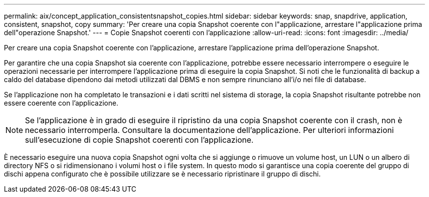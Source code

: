 ---
permalink: aix/concept_application_consistentsnapshot_copies.html 
sidebar: sidebar 
keywords: snap, snapdrive, application, consistent, snapshot, copy 
summary: 'Per creare una copia Snapshot coerente con l"applicazione, arrestare l"applicazione prima dell"operazione Snapshot.' 
---
= Copie Snapshot coerenti con l'applicazione
:allow-uri-read: 
:icons: font
:imagesdir: ../media/


[role="lead"]
Per creare una copia Snapshot coerente con l'applicazione, arrestare l'applicazione prima dell'operazione Snapshot.

Per garantire che una copia Snapshot sia coerente con l'applicazione, potrebbe essere necessario interrompere o eseguire le operazioni necessarie per interrompere l'applicazione prima di eseguire la copia Snapshot. Si noti che le funzionalità di backup a caldo del database dipendono dai metodi utilizzati dal DBMS e non sempre rinunciano all'i/o nei file di database.

Se l'applicazione non ha completato le transazioni e i dati scritti nel sistema di storage, la copia Snapshot risultante potrebbe non essere coerente con l'applicazione.


NOTE: Se l'applicazione è in grado di eseguire il ripristino da una copia Snapshot coerente con il crash, non è necessario interromperla. Consultare la documentazione dell'applicazione. Per ulteriori informazioni sull'esecuzione di copie Snapshot coerenti con l'applicazione.

È necessario eseguire una nuova copia Snapshot ogni volta che si aggiunge o rimuove un volume host, un LUN o un albero di directory NFS o si ridimensionano i volumi host o i file system. In questo modo si garantisce una copia coerente del gruppo di dischi appena configurato che è possibile utilizzare se è necessario ripristinare il gruppo di dischi.
